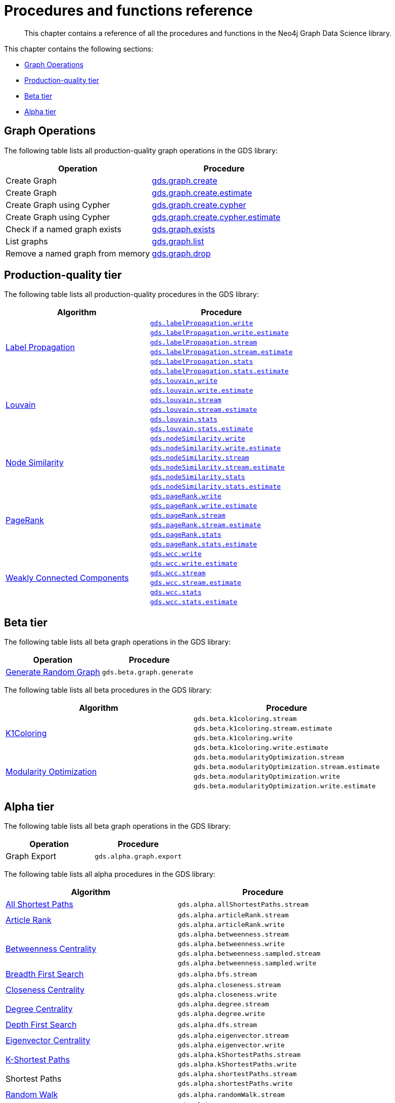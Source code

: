 [appendix]
[[appendix-a]]
= Procedures and functions reference

[abstract]
--
This chapter contains a reference of all the procedures and functions in the Neo4j Graph Data Science library.
--

This chapter contains the following sections:

* <<appendix-a-graph-ops>>
* <<production-quality-tier>>
* <<beta-tier>>
* <<alpha-tier>>

[[appendix-a-graph-ops]]
== Graph Operations

The following table lists all production-quality graph operations in the GDS library:

[role=procedure-listing]
[opts=header,cols="1, 1"]
|===
|Operation | Procedure
|Create Graph |<<catalog-graph-create, gds.graph.create>>
|Create Graph |<<catalog-graph-create, gds.graph.create.estimate>>
|Create Graph using Cypher | <<catalog-graph-create, gds.graph.create.cypher>>
|Create Graph using Cypher | <<catalog-graph-create, gds.graph.create.cypher.estimate>>
|Check if a named graph exists | <<catalog-graph-exists, gds.graph.exists>>
|List graphs| <<catalog-graph-list, gds.graph.list>>
|Remove a named graph from memory | <<catalog-graph-drop, gds.graph.drop>>
|===

[[production-quality-tier]]
== Production-quality tier

The following table lists all production-quality procedures in the GDS library:

[[table-product]]
[role=procedure-listing]
[opts=header,cols="1, 1"]
|===
| Algorithm | Procedure
.6+<.^|<<algorithms-label-propagation, Label Propagation>>
| `<<algorithms-label-propagation-syntax, gds.labelPropagation.write>>`
| `<<algorithms-label-propagation-syntax, gds.labelPropagation.write.estimate>>`
| `<<algorithms-label-propagation-syntax, gds.labelPropagation.stream>>`
| `<<algorithms-label-propagation-syntax, gds.labelPropagation.stream.estimate>>`
| `<<algorithms-label-propagation-syntax, gds.labelPropagation.stats>>`
| `<<algorithms-label-propagation-syntax, gds.labelPropagation.stats.estimate>>`
.6+<.^|<<algorithms-louvain, Louvain>>
| `<<algorithms-louvain-syntax, gds.louvain.write>>`
| `<<algorithms-louvain-syntax, gds.louvain.write.estimate>>`
| `<<algorithms-louvain-syntax, gds.louvain.stream>>`
| `<<algorithms-louvain-syntax, gds.louvain.stream.estimate>>`
| `<<algorithms-louvain-syntax, gds.louvain.stats>>`
| `<<algorithms-louvain-syntax, gds.louvain.stats.estimate>>`
.6+<.^|<<algorithms-node-similarity, Node Similarity>>
| `<<algorithms-node-similarity-examples-write, gds.nodeSimilarity.write>>`
| `<<algorithms-node-similarity-examples-write, gds.nodeSimilarity.write.estimate>>`
| `<<algorithms-node-similarity-examples-stream, gds.nodeSimilarity.stream>>`
| `<<algorithms-node-similarity-examples-stream, gds.nodeSimilarity.stream.estimate>>`
| `<<algorithms-node-similarity, gds.nodeSimilarity.stats>>`
| `<<algorithms-node-similarity, gds.nodeSimilarity.stats.estimate>>`
.6+<.^|<<algorithms-pagerank, PageRank>>
| `<<algorithms-pagerank-syntax, gds.pageRank.write>>`
| `<<algorithms-pagerank-syntax, gds.pageRank.write.estimate>>`
| `<<algorithms-pagerank-syntax, gds.pageRank.stream>>`
| `<<algorithms-pagerank-syntax, gds.pageRank.stream.estimate>>`
| `<<algorithms-pagerank-syntax, gds.pageRank.stats>>`
| `<<algorithms-pagerank-syntax, gds.pageRank.stats.estimate>>`
.6+<.^|<<algorithms-wcc, Weakly Connected Components>>
| `<<algorithms-wcc-syntax, gds.wcc.write>>`
| `<<algorithms-wcc-syntax, gds.wcc.write.estimate>>`
| `<<algorithms-wcc-syntax-stream, gds.wcc.stream>>`
| `<<algorithms-wcc-syntax-stream, gds.wcc.stream.estimate>>`
| `<<algorithms-wcc-syntax, gds.wcc.stats>>`
| `<<algorithms-wcc-syntax, gds.wcc.stats.estimate>>`
|===

[[beta-tier]]
== Beta tier

The following table lists all beta graph operations in the GDS library:

[role=procedure-listing]
[opts=header,cols="1, 1"]
|===
|Operation | Procedure
|<<graph-generation, Generate Random Graph>>| `gds.beta.graph.generate`
|===

The following table lists all beta procedures in the GDS library:

[[table-beta]]
[role=procedure-listing]
[opts=header,cols="1, 1"]
|===
|Algorithm | Procedure
.4+<.^|<<algorithms-k1coloring, K1Coloring>>
| `gds.beta.k1coloring.stream`
| `gds.beta.k1coloring.stream.estimate`
| `gds.beta.k1coloring.write`
| `gds.beta.k1coloring.write.estimate`
.4+<.^| <<algorithms-modularity-optimization, Modularity Optimization>>
| `gds.beta.modularityOptimization.stream`
| `gds.beta.modularityOptimization.stream.estimate`
| `gds.beta.modularityOptimization.write`
| `gds.beta.modularityOptimization.write.estimate`
|===

[[alpha-tier]]
== Alpha tier

The following table lists all beta graph operations in the GDS library:

[role=procedure-listing]
[opts=header,cols="1, 1"]
|===
|Operation | Procedure
|Graph Export | `gds.alpha.graph.export`
|===

The following table lists all alpha procedures in the GDS library:

[[table-alpha]]
[role=procedure-listing]
[opts=header,cols="1, 1"]
|===
|Algorithm | Procedure
|<<alpha-algorithm-all-pairs-shortest-path, All Shortest Paths>> | `gds.alpha.allShortestPaths.stream`
.2+<.^|<<algorithms-articlerank, Article Rank>>
| `gds.alpha.articleRank.stream`
| `gds.alpha.articleRank.write`
.4+<.^|<<algorithms-betweenness-centrality, Betweenness Centrality>>
| `gds.alpha.betweenness.stream`
| `gds.alpha.betweenness.write`
| `gds.alpha.betweenness.sampled.stream`
| `gds.alpha.betweenness.sampled.write`
|<<algorithms-bfs, Breadth First Search>> | `gds.alpha.bfs.stream`
.2+<.^|<<algorithms-closeness-centrality, Closeness Centrality>>
| `gds.alpha.closeness.stream`
| `gds.alpha.closeness.write`
.2+<.^|<<algorithms-degree-centrality, Degree Centrality>>
| `gds.alpha.degree.stream`
| `gds.alpha.degree.write`
|<<algorithms-dfs, Depth First Search>> | `gds.alpha.dfs.stream`
.2+<.^|<<algorithms-eigenvector, Eigenvector Centrality>>
| `gds.alpha.eigenvector.stream`
| `gds.alpha.eigenvector.write`
.2+<.^|<<alpha-algorithms-yens-k-shortest-path, K-Shortest Paths>>
| `gds.alpha.kShortestPaths.stream`
| `gds.alpha.kShortestPaths.write`
.2+<.^|Shortest Paths
| `gds.alpha.shortestPaths.stream`
| `gds.alpha.shortestPaths.write`
|<<alpha-algorithms-random-walk, Random Walk>> | `gds.alpha.randomWalk.stream`
.2+<.^|<<algorithms-strongly-connected-components, Strongly Connected Components>>
| `gds.alpha.scc.stream`
| `gds.alpha.scc.write`
.2+<.^|<<alpha-algorithms-shortest-path, Shortest Path>>
| `gds.alpha.shortestPath.stream`
| `gds.alpha.shortestPath.write`
|<<alpha-algorithms-a_star, A-Star>>| `gds.alpha.shortestPath.astar.stream`
.2+<.^|<<alpha-algorithms-single-source-shortest-path, Single Source Shortest Path>>
| `gds.alpha.shortestPath.deltaStepping.write`
| `gds.alpha.shortestPath.deltaStepping.stream`
.2+<.^|<<alpha-algorithms-similarity-cosine, Cosine Similarity>>
| `gds.alpha.similarity.cosine.stream`
| `gds.alpha.similarity.cosine.write`
.2+<.^|<<alpha-algorithms-similarity-euclidean, Euclidean Similarity>>
| `gds.alpha.similarity.euclidean.stream`
| `gds.alpha.similarity.euclidean.write`
.2+<.^|<<alpha-algorithms-similarity-overlap, Overlap Similarity>>
| `gds.alpha.similarity.overlap.stream`
| `gds.alpha.similarity.overlap.write`
.2+<.^|<<alpha-algorithms-similarity-pearson, Pearson Similarity>>
| `gds.alpha.similarity.pearson.write`
| `gds.alpha.similarity.pearson.stream`
.5+<.^|<<alpha-algorithms-minimum-weight-spanning-tree, Spanning Tree>>
| `gds.alpha.spanningTree.write`
| `gds.alpha.spanningTree.kmax.write`
| `gds.alpha.spanningTree.kmin.write`
| `gds.alpha.spanningTree.maximum.write`
| `gds.alpha.spanningTree.minimum.write`
.2+<.^|<<alpha-algorithms-approximate-nearest-neighbors, Approximate Nearest Neighbours>>
| `gds.alpha.ml.ann.stream`
| `gds.alpha.ml.ann.write`
.3+<.^|<<algorithms-triangle-count-clustering-coefficient, Triangle Count>>
| `gds.alpha.triangle.stream`
| `gds.alpha.triangleCount.stream`
| `gds.alpha.triangleCount.write`
|===

The following table lists all functions in the GDS library:

[[table-functions]]
[role=procedure-listing]
[opts=header,cols="1, 1"]
|===
|Group | Function
.2+<.^| Miscellaneous
| `gds.version`
| `gds.list`
|Graph Operations | `gds.graph.exists`
.7+<.^| Utilities
| `gds.util.asNode`
| `gds.util.asNodes`
| `gds.util.asPath`
| `gds.util.infinity`
| `gds.util.isFinite`
| `gds.util.isInfinite`
| `gds.util.NaN`
.6+<.^| Link Prediction
| `<<algorithms-linkprediction-adamic-adar-syntax, gds.alpha.linkprediction.adamicAdar>>`
| `<<algorithms-linkprediction-common-neighbors-syntax, gds.alpha.linkprediction.commonNeighbors>>`
| `<<algorithms-linkprediction-preferential-attachment-syntax, gds.alpha.linkprediction.preferentialAttachment>>`
| `<<algorithms-linkprediction-resource-allocation-syntax, gds.alpha.linkprediction.resourceAllocation>>`
| `<<algorithms-linkprediction-same-community-syntax, gds.alpha.linkprediction.sameCommunity>>`
| `<<algorithms-linkprediction-total-neighbors-syntax, gds.alpha.linkprediction.totalNeighbors>>`
|Encoding | `<<alpha-algorithms-one-hot-encoding, gds.alpha.ml.oneHotEncoding>>`
.6+<.^| Similarity Functions
| `gds.alpha.similarity.cosine`
| `gds.alpha.similarity.euclidean`
| `gds.alpha.similarity.jaccard`
| `gds.alpha.similarity.euclideanDistance`
| `gds.alpha.similarity.overlap`
| `gds.alpha.similarity.pearson`
|===
